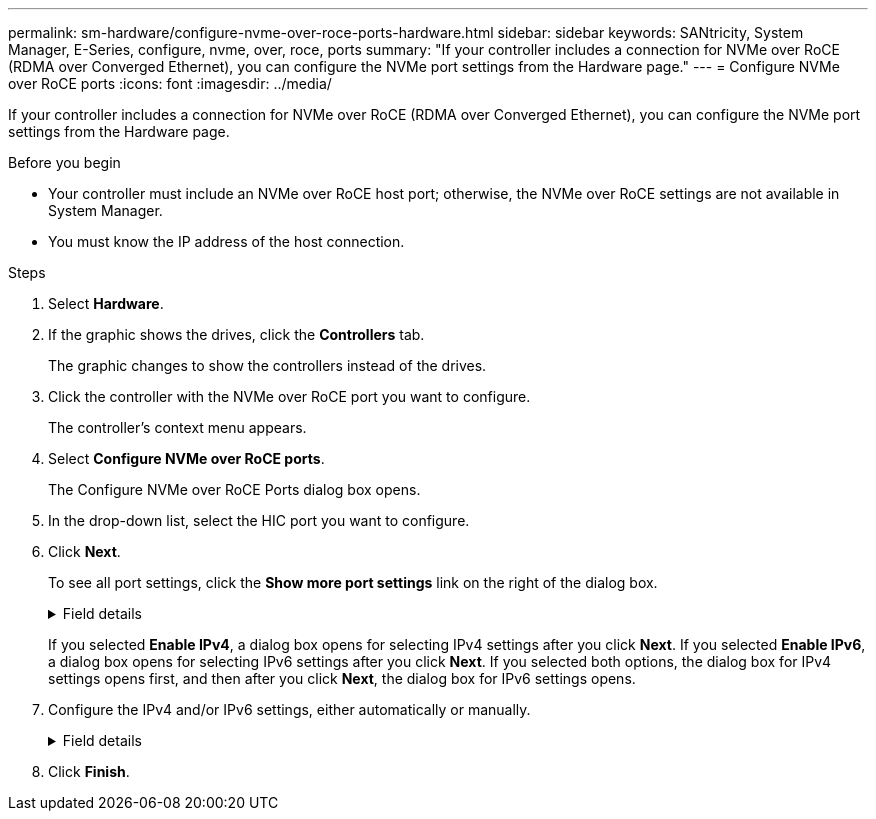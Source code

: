 ---
permalink: sm-hardware/configure-nvme-over-roce-ports-hardware.html
sidebar: sidebar
keywords: SANtricity, System Manager, E-Series, configure, nvme, over, roce, ports
summary: "If your controller includes a connection for NVMe over RoCE (RDMA over Converged Ethernet), you can configure the NVMe port settings from the Hardware page."
---
= Configure NVMe over RoCE ports
:icons: font
:imagesdir: ../media/

[.lead]
If your controller includes a connection for NVMe over RoCE (RDMA over Converged Ethernet), you can configure the NVMe port settings from the Hardware page.

.Before you begin

* Your controller must include an NVMe over RoCE host port; otherwise, the NVMe over RoCE settings are not available in System Manager.
* You must know the IP address of the host connection.

.Steps

. Select *Hardware*.
. If the graphic shows the drives, click the *Controllers* tab.
+
The graphic changes to show the controllers instead of the drives.

. Click the controller with the NVMe over RoCE port you want to configure.
+
The controller's context menu appears.

. Select *Configure NVMe over RoCE ports*.
+
The Configure NVMe over RoCE Ports dialog box opens.

. In the drop-down list, select the HIC port you want to configure.
. Click *Next*.
+
To see all port settings, click the *Show more port settings* link on the right of the dialog box.
+
.Field details
[%collapsible]
====

[cols="25h,~",options="header"]
|===
| Port Setting| Description
a|
Configured ethernet port speed
a|
Select the speed that matches the speed capability of the SFP on the port.
a|
Enable IPv4 / Enable IPv6
a|
Select one or both options to enable support for IPv4 and IPv6 networks.

NOTE: If you want to disable port access, deselect both check boxes.

a|
MTU size     (Available by clicking *Show more port settings*.)
a|
If necessary, enter a new size in bytes for the Maximum Transmission Unit (MTU).

The default Maximum Transmission Unit (MTU) size is 1500 bytes per frame. You must enter a value between 1500 and 9000.

|===
====
If you selected *Enable IPv4*, a dialog box opens for selecting IPv4 settings after you click *Next*. If you selected *Enable IPv6*, a dialog box opens for selecting IPv6 settings after you click *Next*. If you selected both options, the dialog box for IPv4 settings opens first, and then after you click *Next*, the dialog box for IPv6 settings opens.

. Configure the IPv4 and/or IPv6 settings, either automatically or manually.
+
.Field details
[%collapsible]
====

[cols="25h,~",options="header"]
|===
| Port setting| Description
a|
Automatically obtain configuration
a|
Select this option to obtain the configuration automatically.
a|
Manually specify static configuration
a|
Select this option, and then enter a static address in the fields. (If desired, you can cut and paste addresses into the fields.) For IPv4, include the network subnet mask and gateway. For IPv6, include the routable IP address and router IP address.     If you are configuring an EF600 storage array with a 200Gb-capable HIC, this dialog box displays two sets of fields for network parameters, one for a physical port (external) and one for a virtual port (internal). You should assign unique parameters for both ports. These settings allow the host to establish a path between each port, and for the HIC to achieve maximum performance. If you do not assign an IP address to the virtual port, the HIC will run at approximately half its capable speed.

|===
====

. Click *Finish*.
